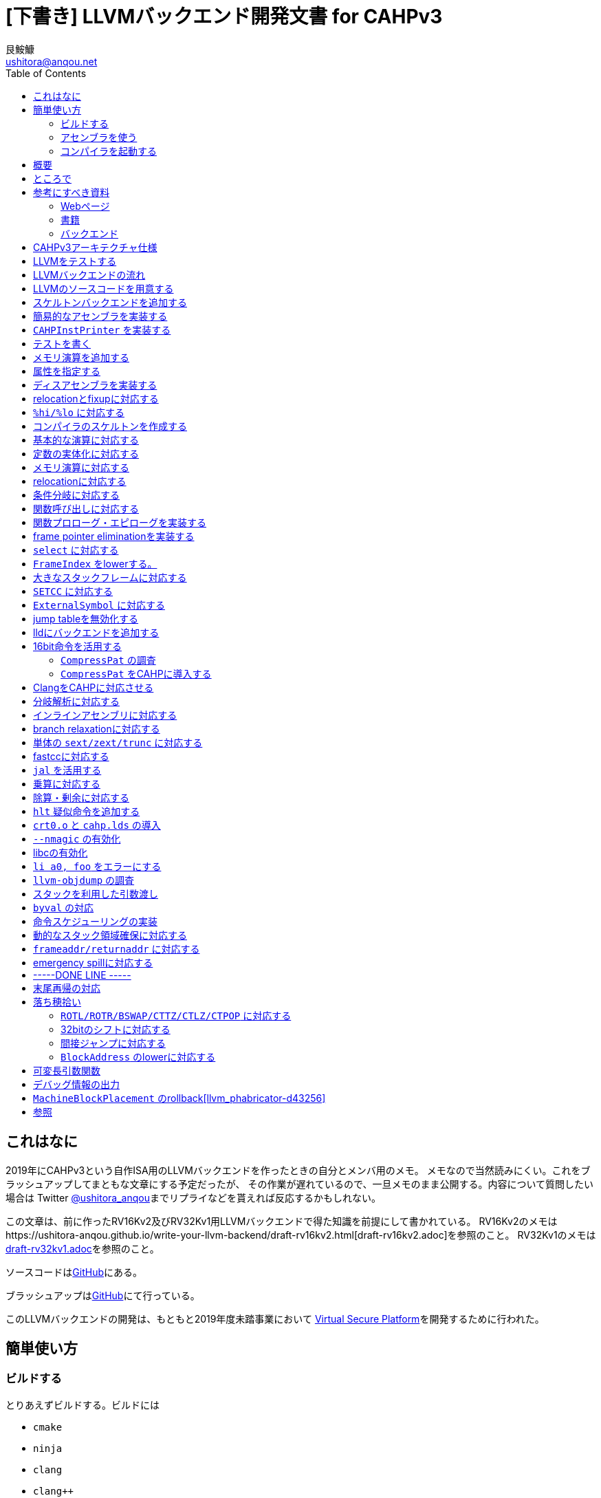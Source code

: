 = [下書き] LLVMバックエンド開発文書 for CAHPv3
艮鮟鱇 <ushitora@anqou.net>
:toc: left

== これはなに

2019年にCAHPv3という自作ISA用のLLVMバックエンドを作ったときの自分とメンバ用のメモ。
メモなので当然読みにくい。これをブラッシュアップしてまともな文章にする予定だったが、
その作業が遅れているので、一旦メモのまま公開する。内容について質問したい場合は
Twitter https://twitter.com/ushitora_anqou[@ushitora_anqou]までリプライなどを貰えれば反応するかもしれない。

この文章は、前に作ったRV16Kv2及びRV32Kv1用LLVMバックエンドで得た知識を前提にして書かれている。
RV16Kv2のメモはhttps://ushitora-anqou.github.io/write-your-llvm-backend/draft-rv16kv2.html[draft-rv16kv2.adoc]を参照のこと。
RV32Kv1のメモはlink:https://ushitora-anqou.github.io/write-your-llvm-backend/draft-rv32kv1.html[draft-rv32kv1.adoc]を参照のこと。

ソースコードはlink:https://github.com/virtualsecureplatform/llvm-cahp[GitHub]にある。

ブラッシュアップはlink:https://github.com/ushitora-anqou/write-your-llvm-backend[GitHub]にて行っている。

このLLVMバックエンドの開発は、もともと2019年度未踏事業において
link:https://github.com/virtualsecureplatform/kvsp[Virtual Secure Platform]を開発するために行われた。


== 簡単使い方

=== ビルドする

とりあえずビルドする。ビルドには

* `cmake`
* `ninja`
* `clang`
* `clang++`
* `make`
* `lld`

が必要。

これらを入れた後 `cmake` を次のように走らせる。

    $ cd /path/to/llvm-project
    $ mkdir build
    $ cd build
    $ cmake -G Ninja \
        -DLLVM_ENABLE_PROJECTS="lld;clang" \
        -DCMAKE_BUILD_TYPE="Release" \
        -DLLVM_BUILD_TESTS=True \
        -DCMAKE_C_COMPILER=clang \
        -DCMAKE_CXX_COMPILER=clang++ \
        -DLLVM_USE_LINKER=lld \
        -DLLVM_TARGETS_TO_BUILD="" \
        -DLLVM_EXPERIMENTAL_TARGETS_TO_BUILD="CAHP" \
        ../llvm
    $ cmake --build .

=== アセンブラを使う

アセンブラを起動する。アセンブラは `build/bin/llvm-mc` である。

....
# オブジェクトファイルにアセンブル
$ bin/llvm-mc -arch=cahp -filetype=obj foo.s | od -tx1z -Ax -v

# コメント表示の機械語にアセンブル
$ bin/llvm-mc -arch=cahp -show-encoding foo.s

# オブジェクトファイルにアセンブルしたものを逆アセンブル
$ bin/llvm-mc -filetype=obj -triple=cahp foo.s | bin/llvm-objdump -d -
....

=== コンパイラを起動する

まずランタイムライブラリをビルドする必要がある。cahp-rtレポジトリを `git clone` し
`CC=/path/to/bin/clang` をつけて `make` する。

....
# cahp-rt レポジトリをcloneする。
$ git clone git@github.com:ushitora-anqou/cahp-rt.git

# cahp-rt をビルドする。 CC 環境変数で、先程ビルドしたclangを指定する。
$ cd cahp-rt
$ CC=/path/to/bin/clang make
....

以下のようなCプログラム `foo.c` を `clang` を用いてコンパイルする。
コンパイル時に `--sysroot` オプションを用いて、先程ビルドしたcahp-rtのディレクトリを指定する。
なおバイナリサイズを小さくしたい場合は `-Oz` オプションを指定するなどすればよい。

....
$ cat foo.c
int hoge;

int main()
{
    hoge = 42;
    return hoge;
}

$ bin/clang -target cahp foo.c -o foo.exe --sysroot=/path/to/cahp-rt
....

`llvm-readelf` を用いて `.text` その他のサイズが分かる。
これがROMサイズ（ `0x200 = 512` ）未満であることを確認する。

実行結果はRISC-Vのもの。TODO

....
$ bin/llvm-readelf -S foo.exe
There are 7 section headers, starting at offset 0x10f0:

Section Headers:
  [Nr] Name              Type            Address  Off    Size   ES Flg Lk Inf Al
  [ 0]                   NULL            00000000 000000 000000 00      0   0  0
  [ 1] .text             PROGBITS        00000000 001000 00002e 00  AX  0   0  4
  [ 2] .bss              NOBITS          00010000 00102e 000002 00  WA  0   0  2
  [ 3] .comment          PROGBITS        00000000 00102e 000028 01  MS  0   0  1
  [ 4] .symtab           SYMTAB          00000000 001058 000050 10      6   2  4
  [ 5] .shstrtab         STRTAB          00000000 0010a8 00002f 00      0   0  1
  [ 6] .strtab           STRTAB          00000000 0010d7 000018 00      0   0  1
Key to Flags:
  W (write), A (alloc), X (execute), M (merge), S (strings), l (large)
  I (info), L (link order), G (group), T (TLS), E (exclude), x (unknown)
  O (extra OS processing required) o (OS specific), p (processor specific)
....

`llvm-objdump` を用いて逆アセンブルを行うことができる。

実行結果はRISC-Vのもの。TODO

....
$ bin/llvm-objdump -d foo.exe

foo.exe:	file format ELF32-cahp

Disassembly of section .text:
0000000000000000 _start:
       0:	00 73 06 00 	jal	6
       4:	00 52 fe ff 	j	-2

0000000000000008 main:
       8:	c1 f2 	addi	sp, -4
       a:	21 80 	swsp	fp, 2(sp)
       c:	12 e0 	mov	fp, sp
       e:	42 f2 	addi	fp, 4
      10:	08 78 00 00 	li	a0, 0
      14:	82 92 fc ff 	sw	a0, -4(fp)
      18:	08 78 00 00 	li	a0, 0
      1c:	88 b2 00 00 	lw	a0, 0(a0)
      20:	12 a0 	lwsp	fp, 2(sp)
      22:	41 f2 	addi	sp, 4
      24:	00 40 	jr	ra
....

`cahp-sim` を使ってシミュレーションを行う。

実行結果はRISC-Vのもの。TODO

....
$ /path/to/cahp-sim/main foo.exe 20
ROM: 0000 0073
ROM: 0002 0600
ROM: 0004 0052
ROM: 0006 FEFF
ROM: 0008 C1F2
ROM: 000A 2180
ROM: 000C 12E0
ROM: 000E 42F2
ROM: 0010 0878
ROM: 0012 0000
ROM: 0014 8292
ROM: 0016 FCFF
ROM: 0018 0878
ROM: 001A 0000
ROM: 001C 88B2
ROM: 001E 0000
ROM: 0020 12A0
ROM: 0022 41F2
ROM: 0024 0040

RAM: 0000 2A00

Inst:JAL	PC <= 0x0002 Reg x0 <= 0x0004 PC <= 0x0008 FLAGS(SZCV) <= 0000
Inst:ADDI	Reg x1 <= 0x01FA PC <= 0x000A FLAGS(SZCV) <= 0000
Inst:SWSP	DataRam[0x01FC] <= 0x0000 DataRam[0x01FD] <= 0x0000 PC <= 0x000C FLAGS(SZCV) <= 0010
Inst:MOV	Reg x2 <= 0x01FA PC <= 0x000E FLAGS(SZCV) <= 0000
Inst:ADDI	Reg x2 <= 0x01FE PC <= 0x0010 FLAGS(SZCV) <= 0010
Inst:LI	PC <= 0x0012 Reg x8 <= 0x0000 PC <= 0x0014 FLAGS(SZCV) <= 0100
Inst:SW	PC <= 0x0016 DataRam[0x01FA] <= 0x0000 DataRam[0x01FB] <= 0x0000 PC <= 0x0018 FLAGS(SZCV) <= 0000
Inst:LI	PC <= 0x001A Reg x8 <= 0x0000 PC <= 0x001C FLAGS(SZCV) <= 0100
Inst:LW	PC <= 0x001E Reg x8 <= 0x002A PC <= 0x0020 FLAGS(SZCV) <= 0110
Inst:LWSP	Reg x2 <= 0x0000 PC <= 0x0022 FLAGS(SZCV) <= 0010
Inst:ADDI	Reg x1 <= 0x01FE PC <= 0x0024 FLAGS(SZCV) <= 0010
Inst:JR	PC <= 0x0004 FLAGS(SZCV) <= 0000
Inst:J	PC <= 0x0006 PC <= 0x0004 FLAGS(SZCV) <= 0000
Inst:J	PC <= 0x0006 PC <= 0x0004 FLAGS(SZCV) <= 0000
Inst:J	PC <= 0x0006 PC <= 0x0004 FLAGS(SZCV) <= 0000
Inst:J	PC <= 0x0006 PC <= 0x0004 FLAGS(SZCV) <= 0000
Inst:J	PC <= 0x0006 PC <= 0x0004 FLAGS(SZCV) <= 0000
Inst:J	PC <= 0x0006 PC <= 0x0004 FLAGS(SZCV) <= 0000
Inst:J	PC <= 0x0006 PC <= 0x0004 FLAGS(SZCV) <= 0000
Inst:J	PC <= 0x0006 PC <= 0x0004 FLAGS(SZCV) <= 0000
x0=4	x1=510	x2=0	x3=0	x4=0	x5=0	x6=0	x7=0	x8=42	x9=0	x10=0	x11=0	x12=0	x13=0	x14=0	x15=0
....

`x8=42` とあるので、正しく実行されていることが分かる。

== 概要

これを読めば自作アーキテクチャ（CAHPv3）の機械語を出力するLLVMバックエンドを作成することができる。
VSP開発のバス係数を高める意義がある。

この文書はAsciiDocを用いて記述されている。
記述方法についてはリファレンス<<asciidoctor_user-manual>><<asciidoctor-quickref>>を参照のこと。

もう3回目なので差分しかかかない。

== ところで

一度もコンパイラを書いたことがない人は、この文書を読む前に
『低レイヤを知りたい人のためのCコンパイラ作成入門』<<rui-compilerbook>>などで一度
フルスクラッチからコンパイラを書くことをおすすめします。

また<<krister-writing_gcc_backend>>などを参考に、
LLVMではなくGCCにバックエンドを追加することも検討してみてはいかがでしょうか。
意外とGCCのほうが楽かもしれませんよ？

== 参考にすべき資料

=== Webページ

* Writing an LLVM Backend<<llvm-writing_backend>>
** 分かりにくく読みにくい。正直あんまり見ていないが、たまに眺めると有益な情報を見つけたりもする。
* The LLVM Target-Independent Code Generator<<llvm-code_generator>>
** <<llvm-writing_backend>>よりもよほど参考になる。LLVMバックエンドがどのようにLLVM IRをアセンブリに落とすかが明記されている。必読。
* TableGenのLLVMのドキュメント<<llvm-tablegen>>
** 情報量が少ない。これを読むよりも各種バックエンドのTableGenファイルを読むほうが良い。
* LLVM Language Reference Manual<<llvm-langref>>
** LLVM IRについての言語リファレンス。LLVM IRの仕様などを参照できる。必要に応じて読む。
* Architecture & Platform Information for Compiler Writers<<llvm-compilerwriterinfo>>
** LLVMで公式に実装されているバックエンドに関するISAの情報が集約されている。Lanaiの言語仕様へのリンクが貴重。
* RISC-V support for LLVM projects<<github_riscv-llvm>>
** **どちゃくそに参考になる**。以下の開発はこれに基づいて行う。
** LLVMにRISC-Vサポートを追加するパッチ群。バックエンドを開発するためのチュートリアルも兼ねているらしく `docs/` 及びそれと対応したpatchが参考になる。
** またこれについて、開発者が2018 LLVM Developers' Meetingで登壇したときの動画は<<youtube_llvm-backend-development-by-example>>より閲覧できる。スライドは<<speakerdeck-llvm_backend_development>>より閲覧できる。
** そのときのCoding Labは<<lowrisc-devmtg18>>より閲覧できる。
* Create an LLVM Backend for the Cpu0 Architecture<<cpu0>>
** Cpu0という独自アーキテクチャのLLVMバックエンドを作成するチュートリアル。多少古いが、内容が網羅的で参考になる。英語が怪しい。
* FPGA開発日記<<fpga_develop_diary>>
** Cpu0の資料<<cpu0>>をもとに1からRISC-Vバックエンドを作成する過程がブログエントリとして公開されている。GitHubに実装も公開されている<<fpga_develop_diary-llvm>>。
* ELVMバックエンド<<elvm-llvm_backend>>
** 限られた命令でLLVM IRの機能を達成する例として貴重。でも意外とISAはリッチだったりする。
** 作成者のスライドも参考になる<<elvm-slide>>。
* 2018年度東大CPU実験で開発されたLLVM Backend<<todai_llvm_backend>>
** これについて書かれたAdCのエントリもある<<todai_llvm_backend-article>>。
* Tutorial: Building a backend in 24 hours<<llvm-anton_korobeynikov_2012>>
** LLVMバックエンドの大まかな動きについてざっとまとめたあと、 `ret` だけが定義された最低限のLLVMバックエンド ("stub backend") を構成している。
** Instruction Selection の説明にある *Does bunch of magic and crazy pattern-matching* が好き。
* 2017 LLVM Developers’ Meeting: M. Braun "Welcome to the back-end: The LLVM machine representation"<<llvm-welcome_to_the_back_end_2017>>
** スライドも公開されている<<welcome_to_the_back_end-slides>>。
** 命令選択が終わったあとの中間表現であるLLVM MIR
（ `MachineFunction` や `MachineInstr` など）や、それに対する操作の解説。
RegStateやframe index・register scavengerなどの説明が貴重。
* Howto: Implementing LLVM Integrated Assembler<<ean10-howto-llvmas>>
** LLVM上でアセンブラを書くためのチュートリアル。アセンブラ単体に焦点を絞ったものは珍しい。
* Building an LLVM Backend<<LLVMBackend_2015_03_26_v2>>
** 対応するレポジトリが<<github-frasercrmck_llvm_leg>>にある。
* [LLVMdev] backend documentation<<llvm_dev_ml-059799>>
** llvm-devメーリングリストのバックエンドのよいドキュメントは無いかというスレッド。Cpu0とTriCoreが挙げられているが、深くまで記述したものは無いという回答。
* TriCore Backend<<tricore-llvm>>
** TriCoreというアーキテクチャ用のバックエンドを書いたという論文。スライドもある<<tricore-llvm-slides>>。ソースコードもGitHub上に上がっているが、どれが公式かわからないfootnote:[論文とスライドも怪しいものだが、著者が一致しているので多分正しいだろう。]。
* Life of an instruction in LLVM<<life_of_an_instruction>>
** Cコードからassemblyまでの流れを概観。
* LLVM Backendの紹介<<llvm_backend_intro>>
** 「コンパイラ勉強会」footnote:[これとは別の発表で「コンパイラ開発してない人生はFAKE」という名言が飛び出した勉強会<<compiler_study_report>>。]での、LLVMバックエンドの大きな流れ（特に命令選択）について概観した日本語スライド。

=== 書籍

* 『きつねさんでもわかるLLVM〜コンパイラを自作するためのガイドブック〜』<<fox-llvm>>
** 数少ない日本語資料。Passやバックエンドの各クラスについて説明している。<<llvm-code_generator>>と合わせて大まかな流れを掴むのに良い。

なおLLVMについてGoogleで検索していると"LLVM Cookbook"なる謎の書籍（の電子コピー）が
見つかるが、内容はLLVM公式文書のパクリのようだ<<amazon-llvm_cookbook-customer_review>>。

=== バックエンド

* RISC-V<<riscv>>
** パッチ群が開発ドキュメントとともに公開されている<<github_riscv-llvm>>。以降の開発はこれをベースに行う。
* Lanai<<lanai-isa>>
** Googleが開発した32bit RISCの謎アーキテクチャ。全く実用されていないが、バックエンドが単純に設計されておりコメントも豊富のためかなり参考になるfootnote:[LLVMバックエンドの開発を円滑にするためのアーキテクチャなのではと思うほどに分かりやすい。]。footnote:[後のSparcについて<<llvm_dev_ml-059799>>
にて指摘されているように、商業的に成功しなかったアーキテクチャほどコードが単純で分かりやすい。]
* Sparc
** <<llvm-writing_backend>>でも説明に使われており、コメントが豊富。
* x86
** みんな大好きx86。貴重なCISCの資料であり、かつ2オペランド方式を採用する場合に実装例を与えてくれる。あと `EFLAGS` の取り回しなども参考になるが、全体的にコードは読みにくい。ただLLVMの命名規則には従うため、他のバックエンドからある程度推論をして読むのが良い。

== CAHPv3アーキテクチャ仕様

https://docs.google.com/spreadsheets/d/1Q9JPoZLVyqJEC3p_LBYiPLMTjGZgVoNlu-Jx3CFrLNQ/edit?usp=sharing

== LLVMをテストする

`llvm-lit` を使用してLLVMをテストできる。

....
$ bin/llvm-lit test -s  # 全てのテストを実行する
$ bin/llvm-lit -s --filter 'CAHP' test # CAHPを含むテストを実行する
$ bin/llvm-lit -as --filter 'CAHP' test # テスト結果を詳細に表示する
$ bin/llvm-lit -as --filter 'CAHP' --debug test # デバッグ情報を表示する
....

== LLVMバックエンドの流れ

`CAHP*` はオーバーライドできるメンバ関数を表す。

....

LLVM IR code

|
|
v

SelectionDAG (SDNode); CAHPで扱えない型・操作を含む (not legal)。

|
|  <-- CAHPTargetLowering::CAHPTargetLowering
|  <-- CAHPTargetLowering::Lower*
v

SelectionDAG (SDNode); CAHPで扱える型・操作のみを含む (legal)。

|
|  <-- CAHPDAGToDAGISel, CAHPInstrInfo
v

SelectionDAG (MachineSDNode); ノードの命令は全てCAHPのもの。

|
|  <-- CAHPInstrInfo; 命令スケジューリング
v

LLVM MIR (MachineInstr); スケジューリングされた命令列

|  (以下の流れは TargetPassConfig::addMachinePasses に記述されている)
|
|  <-- CAHPTargetLowering::EmitInstrWithCustomInserter;
|          usesCustomInserter フラグが立っている ある MachineInstr の代わりに
|          複数の MachineInstr を挿入したり MachineBasicBlock を追加したりする。
|
|  <-- SSA上での最適化
|
|  <-- レジスタ割り付け
v

LLVM MIR (MachineInstr); 物理レジスタのみを含む命令列（仮想レジスタを含まない）

|
|  <-- CAHPInstrInfo::expandPostRAPseudo
|
|  <-- CAHPFrameLowering::processFunctionBeforeFrameFinalized
|
|  <-- スタックサイズの確定
|
|  <-- CAHPFrameLowering::emitPrologue; 関数プロローグの挿入
|  <-- CAHPFrameLowering::emitEpilogue; 関数エピローグの挿入
|  <-- CAHPRegisterInfo::eliminateFrameIndex; frame indexの消去
|
|  <-- llvm::scavengeFrameVirtualRegs;
|          frame lowering中に必要になった仮想レジスタをscavengeする
v

LLVM MIR (MachineInstr); frame index が削除された命令列

|
|  <-- CAHPPassConfig::addPreEmitPass
|  <-- CAHPPassConfig::addPreEmitPass2
|
|
|  <-- CAHPAsmPrinter
|  <-- PseudoInstExpansion により指定された擬似命令展開の実行
v

MC (MCInst); アセンブリと等価な中間表現
....

LLVM MIRについては<<llvm-welcome_to_the_back_end_2017>>に詳しい。
各フェーズでの `MachineInstr` をデバッグ出力させる場合は `llc` に `-print-machineinstrs` を
渡せば良い。

== LLVMのソースコードを用意する

LLVMのソースコードを取得する。今回の開発ではv9.0.0をベースとする。
Git上でcahpブランチを作り、その上で開発する。

....
$ git clone https://github.com/llvm/llvm-project.git
$ cd llvm-project
$ git switch llvmorg-9.0.0
$ git checkout -b cahp
....

== スケルトンバックエンドを追加する

`isRISCV` などの関数が `Triple.h` に追加されていた。ただしLanaiのものは無かった。
無くとも問題ないと思われるので実装は省略。TODO

ビルドする。RISC-Vはもはやexperimentalではない。

....
$ cmake -G Ninja \
    -DLLVM_ENABLE_PROJECTS="clang;lld" \
    -DCMAKE_BUILD_TYPE="Debug" \
    -DBUILD_SHARED_LIBS=True \
    -DLLVM_USE_SPLIT_DWARF=True \
    -DLLVM_OPTIMIZED_TABLEGEN=True \
    -DLLVM_BUILD_TESTS=True \
    -DCMAKE_C_COMPILER=clang \
    -DCMAKE_CXX_COMPILER=clang++ \
    -DLLVM_USE_LINKER=lld \
    -DLLVM_TARGETS_TO_BUILD="X86;RISCV" \
    -DLLVM_EXPERIMENTAL_TARGETS_TO_BUILD="CAHP" \
    ../llvm
$ cmake --build .
....

CAHPバックエンドが追加された。

....
$ bin/llc --version
LLVM (http://llvm.org/):
  LLVM version 9.0.0
  DEBUG build with assertions.
  Default target: x86_64-unknown-linux-gnu
  Host CPU: skylake

  Registered Targets:
    cahp    - CAHP
    riscv32 - 32-bit RISC-V
    riscv64 - 64-bit RISC-V
    x86     - 32-bit X86: Pentium-Pro and above
    x86-64  - 64-bit X86: EM64T and AMD64
....

== 簡易的なアセンブラを実装する

やるだけ。メモリ演算以外は正しくエンコードされることを確認。

invalid operandのエラーメッセージを正しく出す変更をここでしておく。

== `CAHPInstPrinter` を実装する

やるだけ。 `tablegen(LLVM CAHPGenAsmWriter.inc -gen-asm-writer)` を
CMakeFilesに追加しなくても `-show-encoding` オプションは動いた。

== テストを書く

やるだけ。

== メモリ演算を追加する

やるだけ。やっぱり `AsmWriter` は必要だった。

== 属性を指定する

やるだけ。RISC-Vのlui/addi/xori/oriに
`let isReMaterializable = 1, isAsCheapAsAMove = 1` がついていた。
要調査TODO.

== ディスアセンブラを実装する

やるだけ。24/16bit命令の判定がRV16Kよりも楽。

== relocationとfixupに対応する

relocationは何が必要なのか良くわからない。RISC-Vなどでは
`R_RISCV_32` を定義しているが、32bitの即値を直接読み込める命令など
存在しないはずである。とりあえずfixupで対処し、関数呼び出しを実装する時点で
再び考えることにする。

RV16Kのときとは異なり、CAHPは16bit即値を直接読み込むことはできない。
上位6bitと下位10bitを分けて読み込むことになるが、
そのためには `%hi/%lo/%pcrel_hi/%pcrel_lo` の実装が必要である。
これはRISC-Vを参考にして実装する。

即値の取り扱い方でだいぶ迷ったがおおよそ理解した。基本的にはRISC-Vに従う。

まず `lui` は下位ビットをclearし、addiと補完して使用するほうが良い。
こうすることで次のように `lw` などとの連携がとれる。

....
lui a0, %hi(foo)
lw a1, %lo(foo)(a0)
....

ここで使用している `%hi` は `foo` の上位6bitという意味では**ない**。
というのも `%lo` が使用されるのは符号つき即値フィールドのため
符号拡張が行われる。そのため `%lo` の10bit目が符号bitと見なされ、
不用意に負数になる可能性がある。そこでCAHP（と参照したRISC-V）では
「 `%lo` の10bit目が1の場合は `1 << 10` を足す」という動作を行う
必要がある。

またCAHPv3に `auipc` は必要ない。当初関数ポインタを正しく扱うためには
`auipc` が必要だと考えていたが、実際には次のようにすればよい。

....
# 関数名を指定した関数呼び出し
jal hoge

# 関数ポインタを経由した関数呼び出し
lui a0, %hi(hoge)
addi a0, a0, %lo(hoge)
jalr
....

RISC-Vにおいて `auipc` を必要とするのは `j` や `jal` 命令などが32bit即値を
とれないためである。CAHPでは `j` 及び `jal` が16bit即値を取れるため問題ない。

とりあえず `%hi/%lo` を含まないfixupに対応した。
relocation対応は後回し。

== `%hi/%lo` に対応する

アセンブリ中で使用できるmodifierである `%hi/%lo` に対応する。
例えば次のように動作する。

....
lui a0, %hi(0xFFFF)      # lui a0, 0
addi a0, a0, %lo(0xFFFF) # addi a0, a0, 0x3FF
....

値の下位10bitが負数になる場合には `%hi` は単に上位6bitを返すのではなく、
それに `1 << 10` を足した値を返すことに注意が必要である。

基本的な実装の流れは次のようになる。まず `CAHPMCExpr` を定義する。
`CAHPMCExpr` は `MCExpr` をラップすると同時に、
この式が `%lo/%hi` などのmodifierのうち、どれがついているか（あるいはついていないか）を
`VariantKind` 列挙体として保持する。fixupの生成はこの `VariantKind` を目印に操作を行う。

次に `AsmParser` で `%` を読み込んだ場合に `parseOperandWithModifier` を呼出し、
`CAHPMCExpr` を作成する。

`isSImm10` などでは `CAHPMCExpr` が即値として現れることを想定する必要がある。
この場合、まず i) 定数式として評価できるならばビット幅を確認し ii) そうでなければ
そもそもその式がvalidであるかどうかとmodifierについて調べ（ `classifySymbolRef` ）、
validかつ適切なmodifierであればtrueを返す。なおここでいう「適切なmodifier」とは、
例えば `isSImm10` に `%lo` が来ることは認められるが `%hi` は認められない、
といったことを意味している。

`getImmOpValue` にてfixupを作る際にも `CAHPMCExpr` を考慮する必要がある。
fixupでは命令そのものを書き換える必要があるため、即値がどのようにバイト中に
配置されるかを知る必要がある。したがって同じbit幅でも格納方法が違う場合は
異なるfixupの種類としなければならない。RISC-Vでは実際このために `InstFormat` を
導入して対処しているが、幸いなことにCAHPではそのようなことがない。よかったね。

`AsmBackend` で `%hi/lo` 用のfixupに対応する。

ここまでで `lui/addi` はちゃんと動くようになった。
問題はその他の `ori` などで、例えば次のようなコードはエラーになってしまう。

	ori a0, a0, %lo(0xffff)

原因は `%lo(0xffff)` が `-1` となって符号なし即値でなくなってしまうためである。
ではRISC-Vはどうしているかというと、なんと `ori` などビット演算にも符号付き即値を要求している。
よくよく仕様を見てみるとこれらは符号付き即値を要求するのだ。これによって `xor a0, a0, -1` で
`not` の代わりになるなどのメリットがあるらしい。なるほど。

ということでISAを変更したfootnote:[どんどんCAHPがRISC-Vになっていく。]。

`AsmParser` の `addExpr` で `CAHPMCExpr` について `evaluateAsConstant` をすることにより、
これが定数式の場合はfixupを作ることなく `%lo/%hi` を評価できる。

== コンパイラのスケルトンを作成する

ここでいう「スケルトン」とはおおよそ「何もせずただreturnするだけ」の
LLVM IRをコンパイルできる程度のものである。それでも関数のコンパイルなどが
必要になるため、変更量は多い。

やるだけ。

これによって次のような変換を実行できるようになる。

....
$ cat foo.ll
define void @foo() nounwind {
  ret void
}

$ bin/llc -mtriple=cahp -verify-machineinstrs < foo.ll
	.text
	.file	"<stdin>"
	.globl	foo                     # -- Begin function foo
	.p2align	1
	.type	foo,@function
foo:                                    # @foo
# %bb.0:
	jr	ra
.Lfunc_end0:
	.size	foo, .Lfunc_end0-foo
                                        # -- End function

	.section	".note.GNU-stack","",@progbits
....

`ret` が `jr` に変換されていることが分かる。

== 基本的な演算に対応する

いわゆるALUで実行される演算に対応する。RV16Kまでは「スケルトン」に含めていたのだが
やっぱり分けたほうが見通しが良いと思う。

やるだけ。

== 定数の実体化に対応する

materialization<<llvm_dev_ml-114675>>に対応する。16bit整数は `lui` と `addi` を組み合わせて
読み込む必要があるため、TableGenファイルに `HI6` と `LO10Sext` という `SDNode` を
追記する。

ついでに上位6bitで表現できる数値のときは `lui` のみを使用するという
最適化も取り込んでおく。RISC-Vではあとの方のコミット（3ff2022bb94）で
ぬるっと実装されている。

== メモリ演算に対応する

やるだけ。 `copyPhysReg` の実装で `kill` フラグを立てているが、
<<llvm-welcome_to_the_back_end_2017>>によればこれは不要であるので削除しておく。

== relocationに対応する

やるだけ。とりあえず `%hi/%lo` に対応するものと関数呼び出しに対応するものだけ。

== 条件分岐に対応する

CAHPはほとんどRISC-Vなのでfootnote:[要出典]、本家<<github_riscv-llvm_patch_17>>と
同様に `brcond` によるパターンマッチを行えば良い……と思いきや、そうではない。
後々 `setcc` に対応する際、RISC-Vでは `setcc` に対応する命令があるので問題ないが、
CAHPではRV16Kのときと同様にこれをexpandしなければならない。
これが問題で、愚直にやると `setcc` が `brcond` とセットのときにもexpandされてしまう。
回避方法があるのかもしれないfootnote:[一つは `custom` でよしなにする方法だが面倒。]が
分からないので `BR_CC` を採用する。

`BR_CC` をまともに使っているバックエンドは少ない。BPFがその1つ。
またBPFをもとに開発されたELVMもこれに従う。
`CC_EQ` などの述語を作成し、これによってcond codeをパターンマッチする。

== 関数呼び出しに対応する

`PseudoCALL` を導入せずに初めから `Pat` を使用して `jalr` に置き換える。
そのため `MO_RegisterMask` の対応が必要。なお `jal` による関数呼び出しにしようとすると
エラーになるので一旦放置（TODO）。

オブジェクトファイルを生成しようとすると（アセンブラを通そうとすると）次のような
エラーがでた。

    LLVM ERROR: unable to write nop sequence of 1 bytes

これは関数自体のアラインメントが2に設定されている（ `.p2align 1` ）に起因するようだ。
`CAHPMCAsmInfo::CAHPMCAsmInfo` にて `HasFunctionAlignment = false;` とすることで回避したが、
これは単に `.p2align` を表示させないだけなので正当ではない。
`CAHPTargetLowering::CAHPTargetLowering` で次のように関数のアラインメントを設定する。

  setMinFunctionAlignment(0);
  setPrefFunctionAlignment(0);

== 関数プロローグ・エピローグを実装する

`llvm.frameaddress` と `llvm.returnaddress` が正常に動作するように、
`ra` と `fp` は無条件に保存する。

半分以上のテストが動作しなくなるが、とりあえず放置する。

== frame pointer eliminationを実装する

テストを書き換えるのが面倒なので、さっさとframe pointer eliminationを実装してしまう。

== `select` に対応する

やるだけ。

== `FrameIndex` をlowerする。

`select` の前にやるべきだったかも。RV16Kのときのframe indexへの対応は3箇所に分かれているので、
その全てを統合する。

途中混乱したが `Select` に `ISD::FrameIndex` が来た場合は単にaddiに還元してよい。
ここで指定する即値は `0` である。後々具体的な即値が求まったときにビット幅に収まらない場合の処理は
`eliminateFrameIndex` で行う。

== 大きなスタックフレームに対応する

RISC-Vの実装を参考にしつつ `RegState::Kill` を片っ端から消すfootnote:[これほんまに大丈夫なんやろな……]。

== `SETCC` に対応する

expandするだけ。

== `ExternalSymbol` に対応する

やるだけ。これで `frame.ll` が動くようになったfootnote:[後から見直したら、前から通るはずのテストっぽい。要確認。TODO]。

== jump tableを無効化する

やるだけ。ここでbrainfuckのLLVM IRコードがコンパイルできるようになった。

== lldにバックエンドを追加する

やるだけ。hi6/lo10に対応するのが面倒だったが、特別変わったところはない。
RISC-Vのものを参考にして、アセンブリから作ったオブジェクトファイルをリンクした結果を
確認するテストを追加した。

== 16bit命令を活用する

=== `CompressPat` の調査

現状24bit命令で表現されているところで、変換できる部分は16bit命令を使用するようにしたい。
これにはRISC-V LLVMバックエンドにて導入された `CompressPat` の仕組みを利用する。
`CompressPat` を導入したコミット（c1b0e66b586b6898ee73efe445fe6af4125bf998）
<<llvm_phabricator-d42780>>を参考にする。

`CompressPat` の仕組みは `utils/TableGen/RISCVCompressInstEmitter.cpp` にて実装されている。
エントリポイントは `llvm::EmitCompressInst` で、ここから呼ばれる
`RISCVCompressInstEmitter::run` が `RISCVCompressInstEmitter` クラスの関数を呼び出すことにより
処理が行われる。まず `CompressPat` を親に持つ定義（ `def` ）をすべて取り出し、
これらを `evaluateCompressPat` に渡す。
その後ファイルヘッダの出力、 `compressInst` 関数のソースコードの出力、
`uncompressInst` 関数のソースコードの出力と続く。

`CompressPat` 自体は次のように定義される。ここで `Input/Output` は入力・出力を表すDAGをとり、
`Predicates` は `HasStdExtC` などの述語をとる。

`evaluateCompressPat` では i) まずパターンとして記述された内容が正しいか否かを
判断し、正しければ ii) 変換元から変換先へのパターンを登録する。このときに対象のDAGを解析し、
「元のどのオペランドが先のどのオペランドに対応するか」という情報
（ `SourceOperandMap/DestOperandMap` ）を得る必要がある。
なおそのあとに `PatReqFeatures` を構成しているが、これは `Predicates` を操作しているようだ。

`emitCompressInstEmitter` では `CompressPatterns` を使用して
`compressInst` 関数及び `uncompressInst` 関数の出力を行う。
どちらの関数が出力されるかは `Compress` 引数によってきまる。
この関数では、現在注目している `MachineInstr` を変換すべきか否か・変換するならば何に変換するべきか
を決める巨大な `switch` 文を作成する。
各々の `case` は `if ( cond ) { code }` という形になっており、 `cond` の部分を `CondString` に、
`code` の部分を `CodeString` に構築している。おおよそ `cond` の部分には
「変換元・変換後のオペランドのパターンが現在見ている `MachineInstr` と一致しているか」を
調べる条件式が入り、 `code` の部分には「現在見ている `MachineInstr` のオペランドを変換後の
ものに置き換える」ためのコードが入る。

`switch` 文の条件式には `MI.getOpcode()` を戻り値を使っている。1つのopcodeは
一般に複数のパターンにマッチする場合もあるfootnote:[ただしもちろんオペランドの
内容によって一意に定まる必要はある（多分；TODO）。]。そのようなケースは
（C\++の `switch` が同名のラベルを複数個持てないという言語仕様により）一つにまとめる必要が
ある。ここでは関数冒頭で `std::stable_sort` を呼び出したうえで、今見ているopcodeと
前に処理したopcodeが同じか否かによって判断している。なお `std::stable_sort` は安定ソートを
行うため、先に定義されたパターンがより早く試されることになる。
その後 `Predicates` を満たしているか否かを判断するコードを出力する。

それから変換元オペランドのパターンマッチに入る。まずtied operandの場合（2アドレス方式の
命令など）は、その結び付けられたオペランド同士が等しいかどうか確認する。
その上で、いま見ているオペランドがパターンの変換元オペランドと等しいかどうかを確認する。
ただし実際に確認できるのはfixed immediate（ `OpData::Imm` ）とfixed register（ `OpData::Reg` ）
の場合のみである。つまり固定されていないレジスタや即値の場合（ `OpData::Operand` ）は
変換元オペランドに関するチェックのコードは生成されないfootnote:[これはおそらく、
すでにその段階に到達する時点で通常のパターンマッチにおけるチェックが済んでいるからであると
推察されるが未確認。TODO]。

ここから変換後オペランドのパターンマッチに入る。fixed registerの場合はすでにチェックが
終わっているため、置換のコードのみを出力する。それ以外の場合にはチェックのコードを出力する。
なお即値チェックで使用されている `getMCOpPredicate` 関数は、
`ValidateMCOperand` に渡すindexを返却する。このindexによってどのオペランドかを識別し、
その型に設定された `MCOperandPredicate` の内容を出力する。

各即値型の（ `simm12` など） `MCOperandPredicate` を見ると、定数値として計算できる場合は
計算した後にビット幅を確かめている一方で、bare symbolの場合（何のmodifierも付されておらず
単にシンボルがある場合）には無条件でチェックを通している。これは一見問題に見えるが、
ここで入力されるアセンブリは全てcodegenによって生成され、かつopcodeによって
区別されたものである。したがって「変換元の命令の条件を満たしている」という
意味でwell-formedであって、例えば `simm12` にbare symbolが入力された場合に
対応する命令は `JAL` のみで `ADDI` などではない。したがって問題にならない。
逆に「他のシンボルを通す必要がないのか」という点は良くわからない。TODO
footnote:[実際RISC-Vの `MCOperandPredicate` で使用される `isBareSymbolRef` を
全て `true` としてみたところ、圧縮命令に関するテストは全てパスしたように見えた。
一方で落ちるテストも2件あったことから、 `CompressPat` 以外でも `MCOperandPredicate` が
使用されていることが伺える。LLVMでは複数の箇所に記述されたプログラムの断片が
合わさってパターンマッチを行うため、全貌を把握することが難しいように思える。]

=== `CompressPat` をCAHPに導入する

`utils/TableGen/RISCVCompressInstEmitter.cpp` をコピーして `CAHPCompressInstEmitter.cpp` を作る。
`RVInst` を参照するところは `CAHPInst` を参照するように変更する。
なお `Predicates` に関する処理はCAHPには不要だが面倒なので放置する。
また `TableGen.cpp` を変更し `-gen-cahp-compress-inst-emitter` オプションを作成する。

`CAHPAsmWriter` を作成し `int PassSubtarget = 1` とする必要があった。
RISC-Vのパッチを参考にする。

RISC-Vは `addi x1, x1, 10` のようなアセンブリが入力された場合にも `c.addi` に変換する。
つまりアセンブラも `compressInst` を呼ぶが、CAHPではこのようなことは行わない。
そのため `compressInst` を呼ぶのは `AsmPrinter` に限られfootnote:[ちょうど
疑似命令の展開と同じような操作である。]、また `uncompressInst` は全く呼ぶ必要がない。

なおTableGenのコードを書き換えてビルドしようとするとエラーが発生する。
これはLLVMのコードをビルドするために使用するTableGen（ `NATIVE/bin/llvm-tblgen` ）が
再コンパイルされないためである。これを解決するためにはフルビルドするか、
フルビルドの際のビルドスケジュール（ `cmake -nv` で得られるログ）を参考にして
`NATIVE/bin/llvm-tblgen` を次のように再コンパイルする必要がある。

    cd /path/to/llvm-project/build/NATIVE && \
    /usr/bin/cmake --build /path/to/llvm-project/build/NATIVE --target llvm-tblgen --config Release

テストが大幅に壊れるので修正する。RISC-Vの場合は圧縮命令を有効化するか否かを表す
オプションが存在する（ `-mattr=+c` ）が、CAHPの場合は常時有効化されるため、
24bitの命令と16bit命令の両方をテストするには次のようにひと工夫必要である。

    define i16 @addi(i16 %a, i16 %b) nounwind {
    ; CAHP-LABEL: addi:
    ; CAHP:       # %bb.0:
    ; CAHP-NEXT:    addi a0, a1, 1
    ; CAHP-NEXT:    jr ra
      %1 = add i16 %b, 1
      ret i16 %1
    }
    define i16 @addi2(i16 %a) nounwind {
    ; CAHP-LABEL: addi2:
    ; CAHP:       # %bb.0:
    ; CAHP-NEXT:    addi2 a0, 1
    ; CAHP-NEXT:    jr ra
      %1 = add i16 %a, 1
      ret i16 %1
    }

== ClangをCAHPに対応させる

やるだけ。すでにlldがCAHPに対応しているので `ld.lld` を呼ぶようにしておく。

== 分岐解析に対応する

RISC-Vのパッチを参考にしながら分岐解析に対応する。やるだけ。

== インラインアセンブリに対応する

branch relaxationのテストを書くためにはインラインアセンブリに対応しておく
必要がある。忘れていた。

== branch relaxationに対応する

やるだけ。

== 単体の `sext/zext/trunc` に対応する

やるだけ。

== fastccに対応する

RISC-Vと同じようにcccと同様にしておく。やるだけ。

== `jal` を活用する

現状のCAHPではROMのサイズに512B以下という制限があるため、
全ての関数呼び出しは `jal` によって解決できる。これを反映し、現在 `jalr` によって
行っている関数呼び出しを `jal` によって行いたい。

`LowerCall` での `LowerGlobalAddress` と `LowerExternalSymbol` の呼び出しをやめ、
`%hi/%lo` で包むことなく `TargetGlobalAddress/TagetExternalSymbol` に変換する。
これで `LowerExternalSymbol` は不要になった。

次いでこれに対するパターンマッチをTableGenにて記述する。
ここで `tglobaladdr` と `texternalsym` は `OtherVT` ではなく `i16` にマッチすることに
注意する。そのため `OtherVT` の11bit即値を表す `simm11_branch` と
`i16` の11bit即値を表す `simm11` を分ける必要がある。 `js` は `simm11_branch` を
とり `jsal` は `simm11` をとる。

ここで気がついたが、実は `ExternalSymbol` を利用したテストは一つも存在しなかった。
したがって上の `ExternalSymbol` に対する変更は正しいかどうか判断がつかない。
仕方がないので、このあとに行う乗算の導入で確認することにする。

以上の変更を加えて `-filetype=obj` を有効化すると `invalid fixup kind` の
assertで落ちてしまう。直接の原因は `CAHPMCExpr::VK_CAHP_None` を持った
`CAHPMCExpr` が `CAHPMCCodeEmitter::getImmOpValue` に渡されてしまうことである。
デバッガを使って確認すると、この渡されてくる式の中身は `MCExpr::SymbolRef` であって、
関数名のシンボルが入っている。すなわちこれは本来 `MCSymbolRefExpr` として中身単体で
渡されてくるべきものであって `CAHPMCExpr` でラップしているのは余計なのだ。

ではどこで余計にラップしているのか。ここで `CAHPMCExpr` を生成する箇所は二箇所あることに
注意する必要がある。一つは `AsmParser` で、ここはアセンブリが入力として
与えられたときに動くため、今回は関係がない。もう一つは `MachineInstr` から `MCInst` に変換する
`llvm::LowerCAHPMachineInstrToMCInst` である。コード生成から直接オブジェクトファイルを
生成する際にはこれが使われる。これまでの実装では、ここから呼び出される
`LowerSymbolOperand` で、対象がどのようなシンボルであっても `CAHPMCExpr::create` を
用いて `CAHPMCExpr` でラップしていた。これが原因である。
RISC-Vを見習い、作成したい式が `CAHPMCExpr::VK_CAHP_None` 以外であるときのみに
これを限定すれば解決した。

== 乗算に対応する

`__mulhi3/__musi3/` が適宜出力されるようにする。やるだけ。

== 除算・剰余に対応する

`__udivhi3/__udivsi3/__divhi3/__divsi3/__umodhi3/__modhi3`
が適宜出力されるようにする。やるだけ。

== `hlt` 疑似命令を追加する

`js 0` のエイリアスとして `hlt` 疑似命令を追加する。やるだけ。

== `crt0.o` と `cahp.lds` の導入

スタートアップのためのオブジェクトファイル `crt0.o` と、
リンカスクリプト `cahp.lds` を導入し、これが `sysroot` から読み込まれるように
Clangの `CAHPToolChain` を改変する。なおこれらが `sysroot` にあるのは本来おかしいのだが、
CAHPがベアメタル専用アーキテクチャのようになっている現状、
これらのファイルをどこに置けばよいかは判然としない。TODO

`cahp.lds` と、 `crt0.o` の元になる `crt0.s` は `cahp-rt` という
レポジトリで管理することにする。このあたりはRV16Kと変わらない。

== `--nmagic` の有効化

セクションのページサイズでのアラインメントを無効化して、
リンク後のバイナリサイズを小さくする。RV16Kのときには `--omagic` を使用していたが、
これは `.text` に書き込み可フラグを立てるためにセキュリティ上問題がある。
LLVM 9.0.0にてLLDに導入された `--nmagic` を使えばこの問題は発生しない。

実装はやるだけ。

== libcの有効化

`-nostdlib` や `-nodefaultlibs` が指定されない限りにおいて `-lc` を自動的に指定する。
やるだけ。 `cahp-rt` と合わせて、これで掛け算や割り算を使用できるようになった。

== `li a0, foo` をエラーにする

`li` や `addi` などの即値オペランドには10bit符号付き即値が指定される。
ここにシンボルが指定される場合、そのシンボルは `%lo(...)` という形をとる
必要がある。つまり何もmodifierが付与されていないシンボル（bare symbol）を
受理してはいけない。例えば次のような入力をエラーとする必要がある。

    li a0, foo

RISC-Vでは<<llvm_phabricator-d51732>>にてこれに対応している。
このコミットを参考にして修正する。

`AsmParser` の `isSImm10` にてシンボルを扱う場合には i)
そのシンボルに `%lo` が付されている、あるいは ii) bare symbolでかつ定数式である
ときのみ `true` を返し符号付き10bit即値として認める。
なお、条件分岐命令のオペランドも符号付き10bit即値を受け取るが、
こちらはbare symbolでなければならない。そこで `simm10_branch` には
`isBareSImm10` という新しい関数を参照させ、単にbare symbolであるか否かを
調べることにしておく。

`%hi` についても `isSImm6` について同様の処理を行う。

== `llvm-objdump` の調査

`llvm-objdump -D hoge` として `.text` セクション以外でデコードできなくて死ぬ。

    llvm-objdump: /llvm-project/llvm/lib/Target/CAHP/Disassembler/CAHPDisassembler.cpp:73: DecodeStatus decodeUImmOperand(llvm::MCInst &, uint64_t, int64_t, const void *) [N = 4]: Assertion `isUInt<N>(Imm) && "Invalid immediate"' failed.

リリース版ビルドだと発生しない。謎。

24bit命令の10bit即値と4bit即値、及び16bit命令の6bit即値と4bit即値を、
同じ命令のクラスとしてTableGenにて記述していたことが原因だった。
すなわち次のような `CAHPInst24I` クラスで10bit/4bit即値を受け取る命令の両方を
処理していたことが原因だった。

    class CAHPInst24I<bits<6> opcode, dag outs, dag ins, string opcodestr, string argstr>
    : CAHPInst24<outs, ins, opcodestr, argstr> {
      bits<4> rd;
      bits<4> rs1;
      bits<10> imm;

      let Inst{23-16} = imm{7-0};
      let Inst{15-12} = rs1;
      let Inst{11-8} = rd;
      let Inst{7-6} = imm{9-8};
      let Inst{5-0} = opcode;
    }

このとき「まともな」ELFバイナリであれば、4bit即値を受け取る命令（ `lsri` など）の
6-7ビット目と20-23ビット目には0が入っているため `imm` は正しく4bit即値となる。
しかし実際にはこれらのビットはdon't careであり、0が入っているとは限らないうえ、
不正なバイナリであれば何が入っているかわからない。上の `llvm-objdump` を使った際には
これらのビットが0ではなく、結果として4bitよりも大きい値が `imm` に入ってしまった。

これを防ぐためには、4bit即値と10bit即値を受け取る命令のクラスを分ければ良い。

....
// 24-bit I-instruction format for 10bit immediate
class CAHPInst24I_10<bits<6> opcode, dag outs, dag ins, string opcodestr, string argstr>
: CAHPInst24<outs, ins, opcodestr, argstr> {
  bits<4> rd;
  bits<4> rs1;
  bits<10> imm;

  let Inst{23-16} = imm{7-0};
  let Inst{15-12} = rs1;
  let Inst{11-8} = rd;
  let Inst{7-6} = imm{9-8};
  let Inst{5-0} = opcode;
}

// 24-bit I-instruction format for 4bit immediate
class CAHPInst24I_4<bits<6> opcode, dag outs, dag ins, string opcodestr, string argstr>
: CAHPInst24<outs, ins, opcodestr, argstr> {
  bits<4> rd;
  bits<4> rs1;
  bits<4> imm;

  let Inst{23-20} = 0;
  let Inst{19-16} = imm{3-0};
  let Inst{15-12} = rs1;
  let Inst{11-8} = rd;
  let Inst{7-6} = 0;
  let Inst{5-0} = opcode;
}
....

16bit命令の `CAHPInst16I` についても同様である。

せっかくなので、回帰バグを防ぐためにテストを書く。
不正なバイト列footnote:[ISA上はdont' careのbitが0でないだけで不正ではないが、
LLVMバックエンドとしてはこれらを0として扱うことにする。]に対して
正しくunknownが出力されるかをチェックする。

どこに書くのがLLVMとして正当なのかわからないが、
とりあえずllvm-objdumpのテストとして書くことにする。x86の
`disassemble-invalid-byte-sequences.test` を参考にする。
`yaml2obj` を使えばすきなELFバイナリを作ることができるので便利だ。

== スタックを利用した引数渡し

やるだけ。先達はなんとやら。

== `byval` の対応

やるだけ。 `byval` が絡むのは関数呼び出しの引数だけで、
呼ばれる側や戻り値には関係がないことに注意。
呼ばれる側はポインタが渡される場合と変わりなく、
戻り値は `sret` として引数に組み込まれる。

== 命令スケジューリングの実装

cahp-emerald以降はスーパースカラに対応するらしいので、
LLVM側でもスーパスカラで効率的に動作するアセンブリを出力できるように
調整する。具体的には命令スケジューリングの設定をする。
残念ながらRISC-Vではこの設定は為されていないようだfootnote:[単一の
プロセッサをターゲットとしているわけではないからだろうか。]。
LanaiやSparc・ARMなどのバックエンドを参考にする。
また<<fox-llvm>>にも記述がある。
<<llvm_dev_ml-098535>>も参考になる。

`include/llvm/Target/TargetSchedule.td` によると、
命令スケジューリングにはいくつかの方法があり、
さらにこれらが有機的に構成されているようだ<<llvm_devmtg-schedmachinemodel>>。

<<fox-llvm>>によればinstruction itinerariesを利用する場合、
TableGenファイルに各命令が属する命令スケジュールを記述する。
スケジュール自体は `CAHPSchedule.td` に定義し、これを `CAHPInstrFormats.td`
や `CAHPInstrInfo.td` で使う。

`FuncUnit` のインスタンスとして機能ユニットを定義し、
`InstrItinClass` のインスタンスとして命令スケジュールを定義する。
各命令はいずれかの `InstrItinClass` に属する。

どの `InstrItinClass` がどのように共有リソース（機能ユニット）を利用するかを
記述するために `ProcessorItineraries` のインスタンスを定義する。
ここでは `InstrStage` を用いて、各命令がその処理を完了するまでに何サイクルかかり、
どの機能ユニットを使用するかを記述する。

ある命令がどの `InstrItinClass` に属するかは `Instruction` クラスの
`Itinerary` 属性に `InstrItinClass` を入れておくことによって記述される。

しかし上記のようなやり方は古いものとなっているようだ。（要確認; TODO
footnote:[LLVMのスケジューリング手法は一度大きく変わっている
<<llvm_devmtg-schedmachinemodel>><<llvm_devmtg-writinggreatsched>><<llvm_devmtg-larintrick>>。
`InstrItinClass` などを使用する方法が古いスケジューリング手法と新しいスケジューリング手法の
どちらに入るのか良くわからない。
ただし `TargetSchedule.td` にて `TargetItinerary.td` を `include` する箇所には
"Include legacy support for instruction itineraries."とコメントされているので、
古いほうである可能性が高い。]）
<<llvm_devmtg-schedmachinemodel>><<llvm_devmtg-writinggreatsched>><<llvm_devmtg-larintrick>>
<<llvm-schedinorder>>を参考にし、 `SchedMachineModel` をベースとして実装する。
このとき参考になるのはAArch64で、特に `AArch64SchedA53.td` である<<llvm_dev_ml-098535>>。

次の4ステップで実装する<<llvm_devmtg-writinggreatsched>>。
まずi) `SchedWrite` と `SchedRead` を用いてtargetごとにoperand categoryを定義し、ii)
その後それらを実際の命令と結びつける。これは命令に `Sched` を継承させることで実現する。
`Sched` の引数にはオペランドに対応するoperand categoryを順に渡す。
例えばADDならwrite, read, readのように並ぶことになる。

次にiii) sub-target毎に `SchedMachineModel` を用いてモデルを定義するfootnote:[ここでは、
「基本的なISAが同じ（単一のtarget）で、それを実装するプロセッサ毎にスペックが異なる
（sub-target）」というコンセプトが採用されている。]。
ここで「一度にどれだけの命令を発行できるか」などを決める。
最後にiv) `ProcResource` を用いてそのsub-targetがいくつの共有リソースを持っているか決め、
`WriteRes` を用いてそれらをoperand categoryと結びつける。同時に、その命令を実行するのに
何サイクルかかるかを `Latency` として記述する。

以上で記述した情報を用いて、LLVM core（の `MachineScheduler` ）は命令列をシミュレーションし、
ヒューリスティックを用いてよしなに命令をスケジュールしてくれるらしい。
ほかにも `ReadAdvance` を用いてフォワーディングを表現したりできるfootnote:[ただしこれは
`Latency` で表現できることが多いように思う。要検討；TODO]。
詳しくは<<llvm_devmtg-writinggreatsched>>を参考のこと。

`Latency` の単位が良くわからない。Cortex-A53のパイプライン図<<anandtech-11441>>
と比較すると `AArch64SchedA53.td` の記述はfull latencyを4とするなど、
明らかに間違っているように見える。
また `WriteRes` と `ReadAdvance` の両方でフォワーディングを考慮するのは二重でreduced
cycleをカウントしているようにも見える。わけが分からん。

`include/llvm/MC/MCSchedule.h` を読む。Latencyの概念については
`struct MCSchedModel` のコメントが（多少）参考になる。

....
/// The abstract pipeline is built around the notion of an "issue point". This
/// is merely a reference point for counting machine cycles. The physical
/// machine will have pipeline stages that delay execution. The scheduler does
/// not model those delays because they are irrelevant as long as they are
/// consistent. Inaccuracies arise when instructions have different execution
/// delays relative to each other, in addition to their intrinsic latency. Those
/// special cases can be handled by TableGen constructs such as, ReadAdvance,
/// which reduces latency when reading data, and ResourceCycles, which consumes
/// a processor resource when writing data for a number of abstract
/// cycles.
....

TableGenコードのデバッグをする際には次のようにすればよいらしい<<llvm_devmtg-writinggreatsched>>。

    $ llvm-tblgen --debug-only=subtarget-emitter --print-records -I=/work/llvm.org/llvm/include/...

これまでのプロセッサ（generic; スーパースカラなし）と
これからのプロセッサ（emerald; スーパースカラあり）を
区別して扱うためにsubtargetを追加する。これによってARMのように
`-mcpu=generic` ・ `-mcpu=emerald` などとオプションとして
指定できるようになる。

コード上は `ProcessorModel` を新たに追加するだけである。
ARMでは `ProcA53` という `SubtargetFeature` を定義しているが、
特別いじる属性などはないためこれは作成しない。
ただしこれだけでは `llc` のオプションとしては `-mcpu` が機能するが、
`clang` に渡すと `argument unused during compilation: '-mcpu=emerald'`
というエラーが出てしまう。

これに対応するためには `clang` でのオプション解析を行う必要がある。
すなわち `Driver/ToolChains/CommonArgs.cpp` の `tools::getCPUName` をいじって
`Driver/ToolChains/Arch/CAHP.cpp` の `cahp::getCAHPTargetCPU` が呼ばれるようにする
foonote:[ちなみにtarget featuresをいじる場合は `Driver/ToolChains/Clang.cpp` の
`getTargetFeatures` をいじれば良いようだ。]。
さらにClangの `CAHPTargetInfo` をいじって `isValidCPUName` などを正しく実装する。
ARMだとClang側からLLVM coreのsupport関数を呼び出すなどして大変なことになっているが、
その本質はLanaiのバックエンドが分かりやすい。要するに `StringSwitch` を使って、
引数の文字列がCPUの名前として正しいかどうかを振り分けているだけである。
この実装によって「 `-mcpu` が渡された場合にはその引数をcpu nameとして後の処理に回す」
「渡されたcpu nameが正しいものであるかを判断し、正しければLLVM coreに渡す」という
処理が実装でき、無事Clangでも `-mcpu` が使用できるようになる。

次のようにすれば `generic` の場合と `emerald` の場合の差を見ることができる。

    $ ls bf.c | while read line; do \
        diff <(bin/clang -target cahp -mcpu=generic -c -S -o - -Oz $line) \
             <(bin/clang -target cahp -mcpu=emerald -c -S -o - -Oz $line); done

スケジューリングの詳細を知りたい場合は次のように `llc` を実行する。

    $ bin/llc -enable-misched -debug-only=machine-scheduler

なお `clang` で間接的に `llc` を実行したい場合は `-mllvm` オプションにつなげれば良い
<<llvm-schedinorder>>。（未確認；TODO）

    $ clang ... -mllvm -enable-misched -mllvm -enable-post-misched -mllvm -misched-postra

ただこれらを見ても、なにをもってLLVMがスケジューリングしているのかは
そこまで自明ではないfooatnote:[`SU` は `SUnit` の略で、多分これはschedule unitの略で、
つまりスケジューリングの単位なので、各々の命令のことのようだ。]。
emeraldのエミュレーションで評価するのが一番適切である。TODO

`CAHPSubtarget` にて `enableMachineScheduler` をオーバーライドし
`true` を返すようにしなければ新しいスケジューラである
MISchedulerを使用してくれないようだ<<llvm_devmtg-schedmachinemodel>>footnote:[これによって
`llc` に `-enable-misched` オプションが渡る。]footnote:[これによってテストが壊れるので
修正する。]。
また同様に `enablePostRAScheduler` から `true` を返すようにしなければ、
レジスタ割り付け後のスケジューリングは行ってくれないようだが、
こちらは実行時エラーが出てしまった。

`ReadALU` のような `ReadSched` は、命令の `Sched` に指定するだけではエラーに
なってしまう。 `ReadAdvance` などで使用しなければいけない。逆に言えば、
特別な属性を指定する必要が無いのであれば作る必要はない。
また複数の `ReadAdvance` を同じ `Read*` に対して定義することはできない。
この制限により「 `WriteALU` には `2` で `WriteLdSt` には `1` 」のようなことはできないようだ。

emeraldを「正しく」モデル化しようとすると `WriteALU/WriteLdSt` のlatencyはともに3、
`ReadAdvance` で `WriteALU` は2, `WriteLdSt` は1とするのが筋のように思えるが、
上記の理由からこれは不可能である。仕方がないので `WriteALU` のlatencyを1, `WriteLdSt` を2
とする。

`enablePostRAScheduler` を `true` にしたい。 `enablePostRAScheduler` のコメントを読むと
`SchedMachineModel` にて `let PostRAScheduler = 1;` としろと
書いてあるfootnote:[`PostRAScheduling` が原文ママだがこれは `PostRAScheduler` の誤植のようだ。]
のでそうするが、同じエラーが出る。

    clang-9: /llvm-project/llvm/lib/CodeGen/MachineBasicBlock.cpp:1494: MachineBasicBlock::livein_iterator llvm::MachineBasicBlock::livein_begin() const: Assertion `getParent()->getProperties().hasProperty( MachineFunctionProperties::Property::TracksLiveness) && "Liveness information is accurate"' failed.

どうやら一部のbasic blockに `TracksLiveness` というフラグが立っていないことが原因のようだ。
このフラグについては `MachineFunctionProperties` のコメントに次のようにある。

  // TracksLiveness: True when tracking register liveness accurately.
  //  While this property is set, register liveness information in basic block
  //  live-in lists and machine instruction operands (e.g. kill flags, implicit
  //  defs) is accurate. This means it can be used to change the code in ways
  //  that affect the values in registers, for example by the register
  //  scavenger.
  //  When this property is clear, liveness is no longer reliable.

AVRやWebAssemblyはこれを次のように明示的に立てている場所がある。

    MF.getProperties().set(MachineFunctionProperties::Property::TracksLiveness);

とりあえず次のように `assert` をコメントアウトすれば動作した。

    MachineBasicBlock::livein_iterator MachineBasicBlock::livein_begin() const {
      //assert(getParent()->getProperties().hasProperty(
      //    MachineFunctionProperties::Property::TracksLiveness) &&
      //    "Liveness information is accurate");
      return LiveIns.begin();
    }

`BranchFolder::OptimizeFunction` で `MRI.invalidateLiveness()` が呼び出されることが
原因のようだ。これを抑制するためには `TargetRegisterInfo::trackLivenessAfterRegAlloc` を
`CAHPRegisterInfo` でオーバーライドして `true` を返すようにすれば良い
footnote:[RISC-Vではbranch relaxationに対応させる際に実装されていた<<github_riscv-llvm_patch_31>>。]。
これで `let PostRAScheduler = 1;` とできるようになった。

== 動的なスタック領域確保に対応する

やるだけ。

== `frameaddr/returnaddr` に対応する

やるだけ。 `frameaddr-returnaddr.ll` の `test_frameaddress_3_alloca` は
存在価値がよく分からなかったので削った。

== emergency spillに対応する

RV16Kのときには即値幅が小さすぎたために対応しなかったが、
今回は `li` の即値幅が10bitあることもあり対応したほうがよさそうだ。
RISC-Vの実装にならい、スタックサイズが符号付き9bitに収まらない（256バイト以上）ときに
emergency spill slotをスタック上に用意し、どんなときでもレジスタを対比できるようにしておく。
emergency spillの実装そのものは<<github_riscv-llvm_patch_32>>を参考にすればよく、
それほど難しくない。

むしろ同実装のテストケースが、その意味を理解するという点では難解である。
CAHPの場合は次のようなテストになった。

  %data = alloca [ 3000 x i16 ], align 2
  %ptr = getelementptr inbounds [3000 x i16], [3000 x i16]* %data, i16 0, i16 1000
  %1 = tail call { i16, i16, i16, i16, i16, i16, i16, i16, i16, i16, i16, i16, i16 } asm sideeffect "nop", "=r,=r,=r,=r,=r,=r,=r,=r,=r,=r,=r,=r,=r"()
  %asmresult0 = extractvalue { i16, i16, i16, i16, i16, i16, i16, i16, i16, i16, i16, i16, i16 } %1, 0
  %asmresult1 = extractvalue { i16, i16, i16, i16, i16, i16, i16, i16, i16, i16, i16, i16, i16 } %1, 1
  %asmresult2 = extractvalue { i16, i16, i16, i16, i16, i16, i16, i16, i16, i16, i16, i16, i16 } %1, 2
  %asmresult3 = extractvalue { i16, i16, i16, i16, i16, i16, i16, i16, i16, i16, i16, i16, i16 } %1, 3
  %asmresult4 = extractvalue { i16, i16, i16, i16, i16, i16, i16, i16, i16, i16, i16, i16, i16 } %1, 4
  %asmresult5 = extractvalue { i16, i16, i16, i16, i16, i16, i16, i16, i16, i16, i16, i16, i16 } %1, 5
  %asmresult6 = extractvalue { i16, i16, i16, i16, i16, i16, i16, i16, i16, i16, i16, i16, i16 } %1, 6
  %asmresult7 = extractvalue { i16, i16, i16, i16, i16, i16, i16, i16, i16, i16, i16, i16, i16 } %1, 7
  %asmresult8 = extractvalue { i16, i16, i16, i16, i16, i16, i16, i16, i16, i16, i16, i16, i16 } %1, 8
  %asmresult9 = extractvalue { i16, i16, i16, i16, i16, i16, i16, i16, i16, i16, i16, i16, i16 } %1, 9
  %asmresult10 = extractvalue { i16, i16, i16, i16, i16, i16, i16, i16, i16, i16, i16, i16, i16 } %1, 10
  %asmresult11 = extractvalue { i16, i16, i16, i16, i16, i16, i16, i16, i16, i16, i16, i16, i16 } %1, 11
  %asmresult12 = extractvalue { i16, i16, i16, i16, i16, i16, i16, i16, i16, i16, i16, i16, i16 } %1, 12
  store volatile i16 %a, i16* %ptr
  tail call void asm sideeffect "nop", "r,r,r,r,r,r,r,r,r,r,r,r,r"(i16 %asmresult0, i16 %asmresult1, i16 %asmresult2, i16 %asmresult3, i16 %asmresult4, i16 %asmresult5, i16 %asmresult6, i16 %asmresult7, i16 %asmresult8, i16 %asmresult9, i16 %asmresult10, i16 %asmresult11, i16 %asmresult12)

まず冒頭で大きくスタック上に領域を確保することにより、
emergency spill slotの確保を実行させると同時に、以降のレジスタのspillに
複数命令（典型的には `lui` と `addi` ）を要するようにする。
この領域は、以降のコードを最適化によって
消されること無く確実に実行するためにも用いられるfootnote:[本当にそうかは未確認；TODO]。

次にインラインアセンブリを用いて `nop` を呼び出す。この `nop` は13個footnote:[この値は
実験的に求めた。この値を超えるとレジスタ割り付けを行うことができない。
この値が理論的にどこから来ているのかは未確認；TODO]のレジスタに値を
書き込む命令として扱う。これによって大量のレジスタを消費し、コード生成部にregister pressureを
かけることがこのテストの本質である。すなわちこの `nop` を実行する際には大量のレジスタのspillが
発生しfootnote:[これは生成されるアセンブリを見れば明らかである。]、しかもそれらは
一命令で行うことができない。したがってemergency spillが発生する。
以降のコードは、この `nop` が最適化によって
消されること無く確実に実行するためのコードであると推察されるfootnote:[本当にそうかは未確認
；TODO]。

== -----DONE LINE -----
== 末尾再帰の対応
== 落ち穂拾い
=== `ROTL/ROTR/BSWAP/CTTZ/CTLZ/CTPOP` に対応する
=== 32bitのシフトに対応する
=== 間接ジャンプに対応する
=== `BlockAddress` のlowerに対応する
== 可変長引数関数
== デバッグ情報の出力

== `MachineBlockPlacement` のrollback<<llvm_phabricator-d43256>>

これ違うっぽい。

[bibliography]
== 参照

- [[[github_riscv-llvm_docs_01,1]]] https://github.com/lowRISC/riscv-llvm/blob/master/docs/01-intro-and-building-llvm.mkd
- [[[llvm_getting-started,2]]] https://llvm.org/docs/GettingStarted.html
- [[[clang_gettings-started,3]]] https://clang.llvm.org/get_started.html
- [[[asciidoctor_user-manual,4]]] https://asciidoctor.org/docs/user-manual/
- [[[riscv,5]]] https://riscv.org/
- [[[riscv_specifications,6]]] https://riscv.org/specifications/
- [[[fox-llvm,7]]] 『きつねさんでもわかるLLVM〜コンパイラを自作するためのガイドブック〜』（柏木 餅子・風薬・矢上 栄一、株式会社インプレス、2013年）
- [[[github_riscv-llvm_docs_02,8]]] https://github.com/lowRISC/riscv-llvm/blob/master/docs/02-starting-the-backend.mkd
- [[[github_riscv-llvm_patch_02,9]]] https://github.com/lowRISC/riscv-llvm/blob/master/0002-RISCV-Recognise-riscv32-and-riscv64-in-triple-parsin.patch
- [[[github_riscv-llvm,10]]] https://github.com/lowRISC/riscv-llvm
- [[[youtube_llvm-backend-development-by-example,11]]] https://www.youtube.com/watch?v=AFaIP-dF-RA
- [[[msyksphinz_try-riscv64-llvm-backend,12]]] http://msyksphinz.hatenablog.com/entry/2019/01/02/040000_1
- [[[github_riscv-llvm_patch_03,13]]] https://github.com/lowRISC/riscv-llvm/blob/master/0003-RISCV-Add-RISC-V-ELF-defines.patch
- [[[github_riscv-llvm_patch_04,14]]] https://github.com/lowRISC/riscv-llvm/blob/master/0004-RISCV-Add-stub-backend.patch
- [[[github_riscv-llvm_patch_06,15]]] https://github.com/lowRISC/riscv-llvm/blob/master/0006-RISCV-Add-bare-bones-RISC-V-MCTargetDesc.patch
- [[[github_riscv-llvm_patch_10,16]]] https://github.com/lowRISC/riscv-llvm/blob/master/0010-RISCV-Add-support-for-disassembly.patch
- [[[llvm-writing_backend-operand_mapping,17]]] https://llvm.org/docs/WritingAnLLVMBackend.html#instruction-operand-mapping
- [[[llvm-writing_backend,18]]] https://llvm.org/docs/WritingAnLLVMBackend.html
- [[[github_riscv-llvm_patch_07,19]]] https://github.com/lowRISC/riscv-llvm/blob/master/0007-RISCV-Add-basic-RISCVAsmParser.patch
- [[[github_riscv-llvm_patch_08,20]]] https://github.com/lowRISC/riscv-llvm/blob/master/0008-RISCV-Add-RISCVInstPrinter-and-basic-MC-assembler-te.patch
- [[[llvm-tablegen,21]]] https://llvm.org/docs/TableGen/index.html
- [[[github_riscv-llvm_patch_09,22]]] https://github.com/lowRISC/riscv-llvm/blob/master/0009-RISCV-Add-support-for-all-RV32I-instructions.patch
- [[[llvm_dev_ml-tablegen_definition_question,23]]] http://lists.llvm.org/pipermail/llvm-dev/2015-December/093310.html
- [[[llvm_doxygen-twine,24]]] https://llvm.org/doxygen/classllvm_1_1Twine.html
- [[[llvm-tablegen-langref,25]]] https://llvm.org/docs/TableGen/LangRef.html
- [[[github_riscv-llvm_docs_05,26]]] https://github.com/lowRISC/riscv-llvm/blob/master/docs/05-disassembly.mkd
- [[[github_riscv-llvm_patch_11,27]]] https://github.com/lowRISC/riscv-llvm/blob/master/0011-RISCV-Add-common-fixups-and-relocations.patch
- [[[github_riscv-llvm_docs_06,28]]] https://github.com/lowRISC/riscv-llvm/blob/master/docs/06-relocations-and-fixups.mkd
- [[[github_riscv-llvm_patch_13,29]]] https://github.com/lowRISC/riscv-llvm/blob/master/0013-RISCV-Initial-codegen-support-for-ALU-operations.patch
- [[[speakerdeck-llvm_backend_development,30]]] https://speakerdeck.com/asb/llvm-backend-development-by-example-risc-v
- [[[llvm-code_generator,31]]] https://llvm.org/docs/CodeGenerator.html
- [[[llvm-code_generator-target_independent_code_gen_alg,32]]] https://llvm.org/docs/CodeGenerator.html#target-independent-code-generation-algorithms
- [[[llvm-code_generator-selectiondag_instruction_selection,33]]] https://llvm.org/docs/CodeGenerator.html#selectiondag-instruction-selection-process
- [[[github_riscv-llvm_patch_15,34]]] https://github.com/lowRISC/riscv-llvm/blob/master/0015-RISCV-Codegen-support-for-memory-operations.patch
- [[[cpu0,35]]] https://jonathan2251.github.io/lbd/
- [[[elvm-llvm_backend,36]]] https://github.com/shinh/llvm/tree/elvm
- [[[elvm-slide,37]]] http://shinh.skr.jp/slide/llel/000.html
- [[[github_riscv-llvm_patch_16,38]]] https://github.com/lowRISC/riscv-llvm/blob/master/0016-RISCV-Codegen-support-for-memory-operations-on-globa.patch
- [[[github_riscv-llvm_patch_17,39]]] https://github.com/lowRISC/riscv-llvm/blob/master/0017-RISCV-Codegen-for-conditional-branches.patch
- [[[todai_llvm_backend,40]]] https://github.com/cpu-experiment-2018-2/llvm/tree/master/lib/Target/ELMO
- [[[todai_llvm_backend-article,41]]] http://uenoku.hatenablog.com/entry/2018/12/25/044244
- [[[github_riscv-llvm_patch_18,42]]] https://github.com/lowRISC/riscv-llvm/blob/master/0018-RISCV-Support-for-function-calls.patch
- [[[llvm-langref,43]]] http://llvm.org/docs/LangRef.html
- [[[fpga_develop_diary,44]]] http://msyksphinz.hatenablog.com/
- [[[llvm-anton_korobeynikov_2012,45]]] https://llvm.org/devmtg/2012-04-12/Slides/Workshops/Anton_Korobeynikov.pdf
- [[[llvm-welcome_to_the_back_end_2017,46]]] https://www.youtube.com/watch?v=objxlZg01D0
- [[[ean10-howto-llvmas,47]]] https://www.embecosm.com/appnotes/ean10/ean10-howto-llvmas-1.0.html
- [[[lowrisc-devmtg18,48]]] https://www.lowrisc.org/llvm/devmtg18/
- [[[LLVMBackend_2015_03_26_v2,49]]] http://www.inf.ed.ac.uk/teaching/courses/ct/other/LLVMBackend-2015-03-26_v2.pdf
- [[[rui-compilerbook,50]]] https://www.sigbus.info/compilerbook
- [[[krister-writing_gcc_backend,51]]] https://kristerw.blogspot.com/2017/08/writing-gcc-backend_4.html
- [[[llvm-ml-129089,52]]] http://lists.llvm.org/pipermail/llvm-dev/2019-January/129089.html
- [[[llvm-langref-datalayout,53]]] https://llvm.org/docs/LangRef.html#langref-datalayout
- [[[github-frasercrmck_llvm_leg,54]]] https://github.com/frasercrmck/llvm-leg/tree/master/lib/Target/LEG
- [[[llvm_doxygen-InitMCRegisterInfo,55]]] https://llvm.org/doxygen/classllvm_1_1MCRegisterInfo.html#a989859615fcb74989b4f978c4d227a03
- [[[llvm-programmers_manual,56]]] http://llvm.org/docs/ProgrammersManual.html
- [[[llvm-writing_backend-calling_conventions,57]]] https://llvm.org/docs/WritingAnLLVMBackend.html#calling-conventions
- [[[riscv-calling,58]]] https://riscv.org/wp-content/uploads/2015/01/riscv-calling.pdf
- [[[llvm_dev_ml-how_to_debug_instruction_selection,59]]] http://lists.llvm.org/pipermail/llvm-dev/2017-August/116501.html
- [[[fpga_develop_diary-20190612040000,60]]] http://msyksphinz.hatenablog.com/entry/2019/06/12/040000
- [[[llvm_dev_ml-br_cc_questions,61]]] http://lists.llvm.org/pipermail/llvm-dev/2014-August/075303.html
- [[[llvm_dev_ml-multiple_result_instrs,62]]] https://groups.google.com/forum/#!topic/llvm-dev/8kPOj-_lbGk
- [[[stackoverflow-frame_lowering,63]]] https://stackoverflow.com/questions/32872946/what-is-stack-frame-lowering-in-llvm
- [[[llvm_dev_ml-selecting_frame_index,64]]] https://groups.google.com/d/msg/llvm-dev/QXwtqgau-jA/PwnHDF0gG_oJ
- [[[fpga_develop_diary-llvm,65]]] https://github.com/msyksphinz/llvm/tree/myriscvx/impl90/lib/Target/MYRISCVX
- [[[llvm-github_cd44ae,66]]] https://github.com/llvm/llvm-project/commit/cd44aee3da22f9a618f2e63c226bebf615fa8cf8
- [[[llvm_phabricator-d43752,67]]] https://reviews.llvm.org/D43752
- [[[llvm-compilerwriterinfo,68]]] https://llvm.org/docs/CompilerWriterInfo.html
- [[[wikipedia-The_Gleaners,69]]] https://en.wikipedia.org/wiki/The_Gleaners
- [[[github_riscv-llvm_patch_20,70]]] https://github.com/lowRISC/riscv-llvm/blob/master/0020-RISCV-Support-and-tests-for-a-variety-of-additional-.patch
- [[[llvm_phabricator-d47422,71]]] https://reviews.llvm.org/D47422
- [[[llvm-extendingllvm,72]]] https://llvm.org/docs/ExtendingLLVM.html
- [[[llvm_dev_ml-001264,73]]] http://lists.llvm.org/pipermail/llvm-dev/2004-June/001264.html
- [[[llvm_phabricator-d42958,74]]] https://reviews.llvm.org/D42958
- [[[compiler_rt,75]]] https://compiler-rt.llvm.org/
- [[[github-riscv_compiler_rt,76]]] https://github.com/andestech/riscv-compiler-rt
- [[[github_riscv-llvm_patch_27,77]]] https://github.com/lowRISC/riscv-llvm/blob/master/0027-RISCV-Support-stack-frames-and-offsets-up-to-32-bits.patch
- [[[llvm_phabricator-d44885,78]]] https://reviews.llvm.org/D44885
- [[[llvm_phabricator-d45859,79]]] https://reviews.llvm.org/D45859
- [[[llvm-langref-poison_value,80]]] http://llvm.org/docs/LangRef.html#poisonvalues
- [[[github-emscripten-issues-34,81]]] https://github.com/emscripten-core/emscripten/issues/34
- [[[switch_lowering_in_llvm,82]]] http://fileadmin.cs.lth.se/cs/education/edan75/part2.pdf
- [[[github-avr_llvm-issues-88,83]]] https://github.com/avr-llvm/llvm/issues/88
- [[[asciidoctor-quickref,84]]] https://asciidoctor.org/docs/asciidoc-syntax-quick-reference/
- [[[llvm_phabricator-d56351,85]]] https://reviews.llvm.org/D56351
- [[[hatenablog-rhysd-230119,86]]] https://rhysd.hatenablog.com/entry/2017/03/13/230119
- [[[llvm_dev_ml-115805,87]]] http://lists.llvm.org/pipermail/llvm-dev/2017-July/115805.html
- [[[github_riscv-llvm_patch_29,88]]] https://github.com/lowRISC/riscv-llvm/blob/master/0029-RISCV-Add-support-for-llvm.-frameaddress-returnaddre.patch
- [[[github-riscv_llvm-clang,89]]] https://github.com/lowRISC/riscv-llvm/tree/master/clang
- [[[github-elvm_clang,90]]] https://github.com/shinh/clang/tree/elvm
- [[[github_riscv-llvm_patch_22,91]]] https://github.com/lowRISC/riscv-llvm/blob/master/0022-RISCV-Support-lowering-FrameIndex.patch
- [[[llvm_dev_ml-087879,92]]] http://lists.llvm.org/pipermail/llvm-dev/2015-July/087879.html
- [[[stackoverflow-27467293,93]]] https://stackoverflow.com/questions/27467293/how-to-force-clang-use-llvm-assembler-instead-of-system
- [[[github-riscv_llvm-clang-03,94]]] https://github.com/lowRISC/riscv-llvm/blob/master/clang/0003-RISCV-Implement-clang-driver-for-the-baremetal-RISCV.patch
- [[[github_riscv-llvm_patch_25,95]]] https://github.com/lowRISC/riscv-llvm/blob/master/0025-RISCV-Add-custom-CC_RISCV-calling-convention-and-imp.patch
- [[[llvm_dev_ml-106187,96]]] http://lists.llvm.org/pipermail/llvm-dev/2016-October/106187.html
- [[[llvm_phabricator-d39322,97]]] https://reviews.llvm.org/D39322
- [[[cpu0-lld,98]]] http://jonathan2251.github.io/lbt/lld.html
- [[[youtube-how_to_add_a_new_target_to_lld,99]]] https://www.youtube.com/watch?v=FIXaeRU31Ww
- [[[llvm-smith_newlldtargetpdf,100]]] https://llvm.org/devmtg/2016-09/slides/Smith-NewLLDTarget.pdf
- [[[llvm-lld,101]]] https://lld.llvm.org/index.html
- [[[note-n9948f0cc3ed3,102]]] https://note.mu/ruiu/n/n9948f0cc3ed3
- [[[lanai-isa,103]]] https://docs.google.com/document/d/1jwAc-Rbw1Mn7Dbn2oEB3-0FQNOwqNPslZa-NDy8wGRo/pub
- [[[github-blog_os-issues-370,104]]] https://github.com/phil-opp/blog_os/issues/370
- [[[llvm_phabricator-d61688,105]]] https://reviews.llvm.org/D61688
- [[[man-xtensa_linux_gnu_ld,106]]] https://linux.die.net/man/1/xtensa-linux-gnu-ld
- [[[man-elf,107]]] https://linuxjm.osdn.jp/html/LDP_man-pages/man5/elf.5.html
- [[[llvm_phabricator-d45385,108]]] https://reviews.llvm.org/D45385
- [[[llvm_phabricator-d47882,109]]] https://reviews.llvm.org/D47882
- [[[llvm_dev_ml-128257,110]]] https://lists.llvm.org/pipermail/llvm-dev/2018-December/128257.html
- [[[github_riscv-llvm_patch_31,111]]] https://github.com/lowRISC/riscv-llvm/blob/master/0031-RISCV-Implement-support-for-the-BranchRelaxation-pas.patch
- [[[github_riscv-llvm_patch_30,112]]] https://github.com/lowRISC/riscv-llvm/blob/master/0030-RISCV-Implement-branch-analysis.patch
- [[[stackoverflow-5789806,113]]] https://stackoverflow.com/questions/5789806/meaning-of-and-in-c
- [[[compiler_study_report,114]]] https://proc-cpuinfo.fixstars.com/2018/11/compiler_study_report/
- [[[github-llvm-bcb36be8e3f5dced36710ba1a2e2206071ccc7ba,115]]] https://github.com/llvm/llvm-project/commit/bcb36be8e3f5dced36710ba1a2e2206071ccc7ba
- [[[llvm_dev_ml-059799,116]]] http://lists.llvm.org/pipermail/llvm-dev/2013-February/059799.html
- [[[tricore-llvm-slides,117]]] https://reup.dmcs.pl/wiki/images/7/7a/Tricore-llvm-slides.pdf
- [[[tricore-llvm,118]]] https://opus4.kobv.de/opus4-fau/files/1108/tricore_llvm.pdf
- [[[llvm_dev_ml-111697,119]]] http://lists.llvm.org/pipermail/llvm-dev/2017-April/111697.html
- [[[takayuki-no09,120]]] http://www.ertl.jp/~takayuki/readings/c/no09.html
- [[[hwenginner-linker,121]]] https://hwengineer.github.io/linker/
- [[[koikikukan-000300,122]]] http://www.koikikukan.com/archives/2017/04/05-000300.php
- [[[stackoverflow-57735654_34997577,123]]] https://stackoverflow.com/questions/34997577/linker-script-allocation-of-bss-section#comment57735654_34997577
- [[[redhat-ld_simple_example,124]]] https://access.redhat.com/documentation/en-US/Red_Hat_Enterprise_Linux/4/html/Using_ld_the_GNU_Linker/simple-example.html
- [[[llvm_phabricator-d45395,125]]] https://reviews.llvm.org/D45395
- [[[llvm_phabricator-d45395-398662,126]]] https://reviews.llvm.org/D45395#inline-398662
- [[[llvm-langref-inline_asm,127]]] http://llvm.org/docs/LangRef.html#inline-assembler-expressions
- [[[hazymoon-gcc_inline_asm,128]]] http://caspar.hazymoon.jp/OpenBSD/annex/gcc_inline_asm.html
- [[[github_riscv-llvm_patch_28,129]]] https://github.com/lowRISC/riscv-llvm/blob/master/0028-RISCV-Add-basic-support-for-inline-asm-constraints.patch
- [[[llvm-langref-inline_asm-asm_template_argument_modifier,130]]] http://llvm.org/docs/LangRef.html#asm-template-argument-modifiers
- [[[github-llvm-0715d35ed5ac2312951976bee2a0d2587f98f39f,131]]] https://github.com/llvm/llvm-project/commit/0715d35ed5ac2312951976bee2a0d2587f98f39f
- [[[github_riscv-llvm_patch_32,132]]] https://github.com/lowRISC/riscv-llvm/blob/master/0032-RISCV-Reserve-an-emergency-spill-slot-for-the-regist.patch
- [[[github_riscv-llvm_patch_26,133]]] https://github.com/lowRISC/riscv-llvm/blob/master/0026-RISCV-Support-for-varargs.patch
- [[[github-fracture-wiki-how-dagisel-works,134]]] https://github.com/draperlaboratory/fracture/wiki/How-TableGen%27s-DAGISel-Backend-Works
- [[[welcome_to_the_back_end-slides,135]]] http://llvm.org/devmtg/2017-10/slides/Braun-Welcome%20to%20the%20Back%20End.pdf
- [[[life_of_an_instruction,136]]] https://eli.thegreenplace.net/2012/11/24/life-of-an-instruction-in-llvm/
- [[[shinh-blog-010637,137]]] http://shinh.hatenablog.com/entry/2014/10/03/010637
- [[[llvm_backend_intro,138]]] https://www.slideshare.net/AkiraMaruoka/llvm-backend
- [[[amazon-llvm_cookbook-customer_review,139]]] https://www.amazon.co.jp/dp/178528598X#customer_review-R28L2NAL8T9M2H
- [[[llvm_dev_ml-117139,140]]] https://lists.llvm.org/pipermail/llvm-dev/2017-September/117139.html
- [[[github_riscv-llvm_patch_85,141]]] https://github.com/lowRISC/riscv-llvm/blob/master/0085-RISCV-Set-AllowRegisterRenaming-1.patch
- [[[llvm_dev_ml-135337,142]]] https://lists.llvm.org/pipermail/llvm-dev/2019-September/135337.html
- [[[wikipedia-weak_symbol,143]]] https://en.wikipedia.org/wiki/Weak_symbol
- [[[wikipedia-remat,144]]] https://en.wikipedia.org/wiki/Rematerialization
- [[[llvm_phabricator-d46182,145]]] https://reviews.llvm.org/D46182
- [[[nakata-compiler,146]]] 『コンパイラの構成と最適化（第2版）』（中田育男、朝倉書店、2009）
- [[[fpga_develop_diary-to_llvm9,147]]] http://msyksphinz.hatenablog.com/entry/2019/08/17/040000
- [[[llvm_phabricator-d60488,148]]] https://reviews.llvm.org/D60488
- [[[llvm_phabricator-rl364191,149]]] https://reviews.llvm.org/rL364191
- [[[llvm_phabricator-d64121,150]]] https://reviews.llvm.org/D64121
- [[[llvm-codingstandards,151]]] https://llvm.org/docs/CodingStandards.html
- [[[llvm_dev_ml-134921,152]]] https://lists.llvm.org/pipermail/llvm-dev/2019-September/134921.html
- [[[llvm_phabricator-d43256,153]]] https://reviews.llvm.org/D43256
- [[[llvm_dev_ml-114675,154]]] http://lists.llvm.org/pipermail/llvm-dev/2017-June/114675.html
- [[[llvm_phabricator-d42780,155]]] https://reviews.llvm.org/D42780
- [[[llvm_phabricator-d51732,156]]] https://reviews.llvm.org/D51732
- [[[llvm_devmtg-schedmachinemodel,157]]] http://llvm.org/devmtg/2014-10/Slides/Estes-MISchedulerTutorial.pdf
- [[[llvm_dev_ml-098535,158]]] https://lists.llvm.org/pipermail/llvm-dev/2016-April/098535.html
- [[[llvm_devmtg-writinggreatsched,159]]] https://www.youtube.com/watch?v=brpomKUynEA
- [[[anandtech-11441,160]]] https://www.anandtech.com/show/11441/dynamiq-and-arms-new-cpus-cortex-a75-a55/4
- [[[llvm_devmtg-larintrick,161]]] https://llvm.org/devmtg/2012-11/Larin-Trick-Scheduling.pdf
- [[[llvm-schedinorder,162]]] https://llvm.org/devmtg/2016-09/slides/Absar-SchedulingInOrder.pdf
